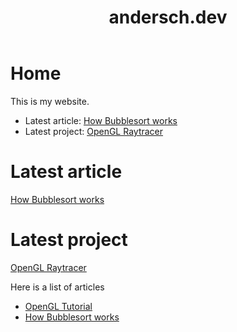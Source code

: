 #+TITLE: andersch.dev

* Home
This is my website.
- Latest article: @@start:article@@[[file:article/bubblesort.org][How Bubblesort works]]@@end:article@@
- Latest project: @@start:project@@[[file:project/raytracer.org][OpenGL Raytracer]]@@end:project@@

#+NAME: latest-article
#+BEGIN_SRC emacs-lisp :eval eval :exports results :results raw drawer :var list=(get-article-keyword-list)
(setq latest (car list))
(format "Latest article: [[./%s][%s]]\n#+attr_html: :width 700px\n[[./article/%s]]\n" (car latest) (cadr (assoc "TITLE" (cadr latest))) (cadr (assoc "IMAGE" (cadr latest))))

; HTML for clickable image:
; <p><a href="./article/bubblesort.html"><img src="./article/bubblesort.jpg"></a></p>
#+END_SRC

#+NAME: latest-project
#+BEGIN_SRC emacs-lisp :eval eval :exports results :results raw drawer :var list=(get-project-keyword-list)
(setq latest (car list))
(format "Latest project: [[./%s][%s]]\n[[./project/%s]]\n" (car latest) (cadr (assoc "TITLE" (cadr latest))) (cadr (assoc "IMAGE" (cadr latest))))
#+END_SRC

* Latest article
#+RESULTS: latest-article
:results:
[[./article/bubblesort.org][How Bubblesort works]]
#+attr_html: :width 700px
#+ATTR_HTML: :style border:2px solid black;
[[./article/bubblesort.jpg]]
:end:

* Latest project
#+RESULTS: latest-project
:results:
[[./project/raytracer.org][OpenGL Raytracer]]
#+attr_html: :width 700px
[[./project/raytracer.png]]
:end:

#+NAME: list-of-articles
#+BEGIN_SRC emacs-lisp :eval eval :exports results :results raw drawer :var list=(get-article-keyword-list)
(setq org-list-string '())
(dolist (entry list)
  (push (format "- [[./%s][%s]]" (car entry) (cadr (assoc "TITLE" (cadr entry)))) org-list-string)
)
(print (mapconcat #'identity org-list-string "\n")) ; flatten string list to a string
#+END_SRC

Here is a list of articles
#+RESULTS: list-of-articles
:results:
- [[./article/opengl-tutorial.org][OpenGL Tutorial]]
- [[./article/bubblesort.org][How Bubblesort works]]
:end:

